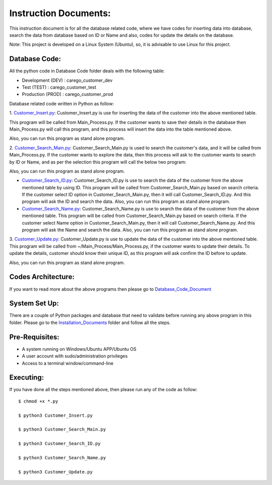 Instruction Documents:
**********************************
This instruction document is for all the database related code, where we have codes for inserting data into database, search the data from database based on ID or Name and also, codes for update the details on the database.

Note: This project is developed on a Linux System (Ubuntu), so, it is advisable to use Linux for this project.

Database Code:
-----------------------------------
All the python code in Database Code folder deals with the following table:

* Development (DEV) : carego_customer_dev
* Test (TEST) : carego_customer_test
* Production (PROD) : carego_customer_prod

Database related code written in Python as follow:

1. Customer_Insert.py_:
Customer_Insert.py is use for inserting the data of the customer into the above mentioned table.

This program will be called from Main_Process.py. If the customer wants to save their details in the database then Main_Process.py will call this program, and this process will insert the data into the table mentioned above.

Also, you can run this program as stand alone program.

2. Customer_Search_Main.py_:
Customer_Search_Main.py is used to search the customer's data, and it will be called from Main_Process.py. If the customer wants to explore the data, then this process will ask to the customer wants to search by ID or Name, and as per the selection this program will call the below two program:

Also, you can run this program as stand alone program.

* Customer_Search_ID.py_: Customer_Search_ID.py is use to search the data of the customer from the above mentioned table by using ID.  This program will be called from Customer_Search_Main.py based on search criteria. If the customer select ID option in Customer_Search_Main.py, then it will call Customer_Search_ID.py. And this program will ask the ID and search the data. Also, you can run this program as stand alone program.
* Customer_Search_Name.py_: Customer_Search_Name.py is use to search the data of the customer from the above mentioned table. This program will be called from Customer_Search_Main.py based on search criteria. If the customer select Name option in Customer_Search_Main.py, then it will call Customer_Search_Name.py. And this program will ask the Name and search the data. Also, you can run this program as stand alone program.

3. Customer_Update.py_:
Customer_Update.py is use to update the data of the customer into the above mentioned table. This program will be called from ~/Main_Process/Main_Process.py, if the customer wants to update their details. To update the details, customer should know their unique ID, as this program will ask confirm the ID before to update.

Also, you can run this program as stand alone program.

.. _Customer_Insert.py:         https://github.com/ripanmukherjee/Robotic-Greeter/blob/master/Development_Code/Database_Code/Customer_Insert.py
.. _Customer_Search_Main.py:    https://github.com/ripanmukherjee/Robotic-Greeter/blob/master/Development_Code/Database_Code/Customer_Search_Main.py
.. _Customer_Search_ID.py:      https://github.com/ripanmukherjee/Robotic-Greeter/blob/master/Development_Code/Database_Code/Customer_Search_ID.py
.. _Customer_Search_Name.py:    https://github.com/ripanmukherjee/Robotic-Greeter/blob/master/Development_Code/Database_Code/Customer_Search_Name.py
.. _Customer_Update.py:         https://github.com/ripanmukherjee/Robotic-Greeter/blob/master/Development_Code/Database_Code/Customer_Update.py

Codes Architecture:
-----------------------------------
If you want to read more about the above programs then please go to Database_Code_Document_

.. _Database_Code_Document:

System Set Up:
-----------------------------------
There are a couple of Python packages and database that need to validate before running any above program in this folder. Please go to the Installation_Documents_ folder and follow all the steps.

.. _Installation_Documents: https://github.com/ripanmukherjee/Robotic-Greeter/tree/master/Installation_Documents

Pre-Requisites:
-----------------------------------
* A system running on Windows/Ubuntu APP/Ubuntu OS
* A user account with sudo/administration privileges
* Access to a terminal window/command-line

Executing:
-------------
If you have done all the steps mentioned above, then please run any of the code as
follow::

    $ chmod +x *.py

    $ python3 Customer_Insert.py

    $ python3 Customer_Search_Main.py

    $ python3 Customer_Search_ID.py

    $ python3 Customer_Search_Name.py

    $ python3 Customer_Update.py

